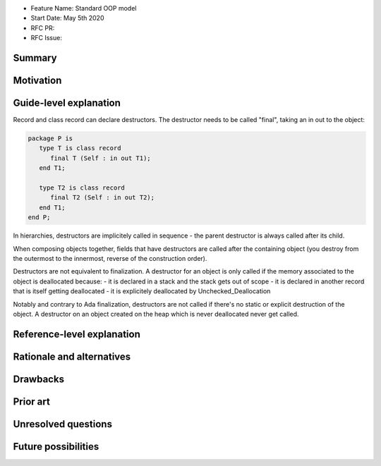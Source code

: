 - Feature Name: Standard OOP model
- Start Date: May 5th 2020
- RFC PR:
- RFC Issue:

Summary
=======

Motivation
==========

Guide-level explanation
=======================


Record and class record can declare destructors. The
destructor needs to be called "final", taking an in out to the object:

.. code-block:: ada

   package P is
      type T is class record
         final T (Self : in out T1);
      end T1;

      type T2 is class record
         final T2 (Self : in out T2);
      end T1;
   end P;

In hierarchies, destructors are implicitely called in sequence - the parent
destructor is always called after its child.

When composing objects together, fields that have destructors are called after
the containing object (you destroy from the outermost to the innermost, reverse
of the construction order).

Destructors are not equivalent to finalization. A destructor for an object is
only called if the memory associated to the object is deallocated because:
- it is declared in a stack and the stack gets out of scope
- it is declared in another record that is itself getting deallocated
- it is explicitely deallocated by Unchecked_Deallocation

Notably and contrary to Ada finalization, destructors are not called if there's
no static or explicit destruction of the object. A destructor on an object
created on the heap which is never deallocated never get called.

Reference-level explanation
===========================


Rationale and alternatives
==========================

Drawbacks
=========


Prior art
=========

Unresolved questions
====================

Future possibilities
====================
